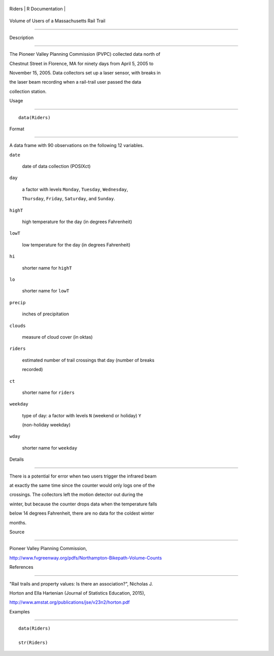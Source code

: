 +----------+-------------------+
| Riders   | R Documentation   |
+----------+-------------------+

Volume of Users of a Massachusetts Rail Trail
---------------------------------------------

Description
~~~~~~~~~~~

The Pioneer Valley Planning Commission (PVPC) collected data north of
Chestnut Street in Florence, MA for ninety days from April 5, 2005 to
November 15, 2005. Data collectors set up a laser sensor, with breaks in
the laser beam recording when a rail-trail user passed the data
collection station.

Usage
~~~~~

::

    data(Riders)

Format
~~~~~~

A data frame with 90 observations on the following 12 variables.

``date``
    date of data collection (POSIXct)

``day``
    a factor with levels ``Monday``, ``Tuesday``, ``Wednesday``,
    ``Thursday``, ``Friday``, ``Saturday``, and ``Sunday``.

``highT``
    high temperature for the day (in degrees Fahrenheit)

``lowT``
    low temperature for the day (in degrees Fahrenheit)

``hi``
    shorter name for ``highT``

``lo``
    shorter name for ``lowT``

``precip``
    inches of precipitation

``clouds``
    measure of cloud cover (in oktas)

``riders``
    estimated number of trail crossings that day (number of breaks
    recorded)

``ct``
    shorter name for ``riders``

``weekday``
    type of day: a factor with levels ``N`` (weekend or holiday) ``Y``
    (non-holiday weekday)

``wday``
    shorter name for ``weekday``

Details
~~~~~~~

There is a potential for error when two users trigger the infrared beam
at exactly the same time since the counter would only logs one of the
crossings. The collectors left the motion detector out during the
winter, but because the counter drops data when the temperature falls
below 14 degrees Fahrenheit, there are no data for the coldest winter
months.

Source
~~~~~~

Pioneer Valley Planning Commission,
http://www.fvgreenway.org/pdfs/Northampton-Bikepath-Volume-Counts

References
~~~~~~~~~~

"Rail trails and property values: Is there an association?", Nicholas J.
Horton and Ella Hartenian (Journal of Statistics Education, 2015),
http://www.amstat.org/publications/jse/v23n2/horton.pdf

Examples
~~~~~~~~

::

    data(Riders)
    str(Riders)

